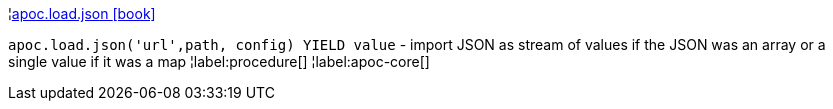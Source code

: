 ¦xref::overview/apoc.load/apoc.load.json.adoc[apoc.load.json icon:book[]] +

`apoc.load.json('url',path, config) YIELD value` -  import JSON as stream of values if the JSON was an array or a single value if it was a map
¦label:procedure[]
¦label:apoc-core[]
